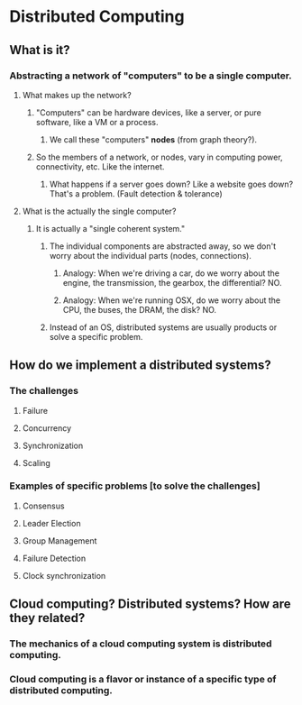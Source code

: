 * Distributed Computing
** What is it?
*** Abstracting a network of "computers" to be a single computer.
**** What makes up the network?
***** "Computers" can be hardware devices, like a server, or pure software, like a VM or a process.
****** We call these "computers" *nodes* (from graph theory?).
***** So the members of a network, or nodes, vary in computing power, connectivity, etc.  Like the internet.
****** What happens if a server goes down?  Like a website goes down?  That's a problem.  (Fault detection & tolerance)
**** What is the actually the single computer?
***** It is actually a "single coherent system."
****** The individual components are abstracted away, so we don't worry about the individual parts (nodes, connections).
******* Analogy: When we're driving a car, do we worry about the engine, the transmission, the gearbox, the differential?  NO.
******* Analogy: When we're running OSX, do we worry about the CPU, the buses, the DRAM, the disk?  NO.
****** Instead of an OS, distributed systems are usually products or solve a specific problem.
** How do we implement a distributed systems?
*** The challenges
**** Failure
**** Concurrency
**** Synchronization
**** Scaling
*** Examples of specific problems [to solve the challenges]
**** Consensus
**** Leader Election
**** Group Management
**** Failure Detection
**** Clock synchronization
** Cloud computing?  Distributed systems?  How are they related?
*** The mechanics of a cloud computing system is distributed computing.
*** Cloud computing is a flavor or instance of a specific type of distributed computing.
